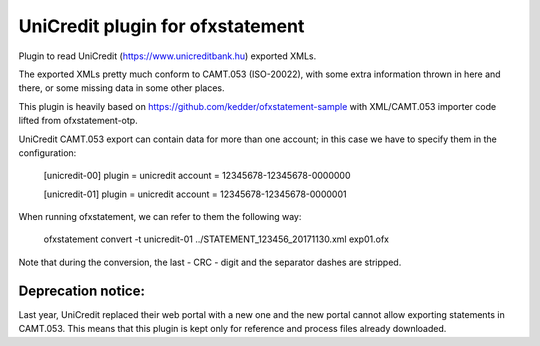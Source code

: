 ~~~~~~~~~~~~~~~~~~~~~~~~~~~~~~~~~
UniCredit plugin for ofxstatement
~~~~~~~~~~~~~~~~~~~~~~~~~~~~~~~~~

Plugin to read UniCredit (https://www.unicreditbank.hu) exported XMLs.

The exported XMLs pretty much conform to CAMT.053 (ISO-20022), with some extra
information thrown in here and there, or some missing data in some other places.

This plugin is heavily based on https://github.com/kedder/ofxstatement-sample
with XML/CAMT.053 importer code lifted from ofxstatement-otp.

UniCredit CAMT.053 export can contain data for more than one account; in this
case we have to specify them in the configuration:

    [unicredit-00]
    plugin = unicredit
    account = 12345678-12345678-0000000

    [unicredit-01]
    plugin = unicredit
    account = 12345678-12345678-0000001

When running ofxstatement, we can refer to them the following way:

    ofxstatement convert -t unicredit-01 ../STATEMENT_123456_20171130.xml exp01.ofx

Note that during the conversion, the last - CRC - digit and the separator
dashes are stripped.

Deprecation notice:
===================

Last year, UniCredit replaced their web portal with a new one and the new
portal cannot allow exporting statements in CAMT.053. This means that this
plugin is kept only for reference and process files already downloaded.
